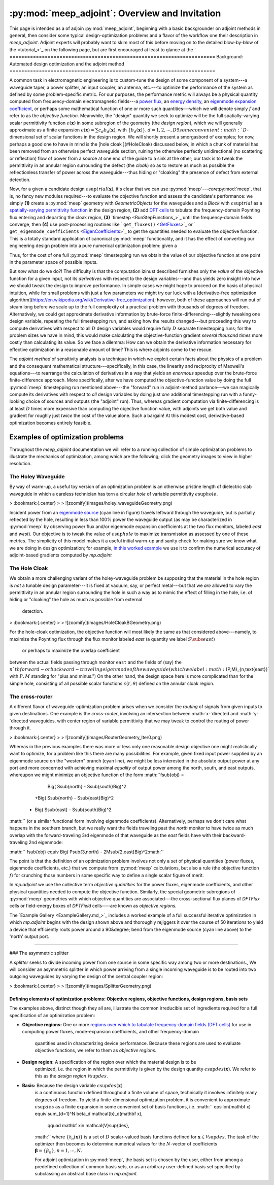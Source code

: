 **********************************************************************
:py:mod:`meep_adjoint`: Overview and Invitation
**********************************************************************

This page is intended as a
of adjoin
:py:mod:`meep_adjoint`,
beginning with a basic backgrounder on adjoint methods in general,
then consider some typical design-optimization problems
and a flavor of the workflow one
their description in `meep_adjoint`.
Adjoint experts will probably want to skim most of this
before moving on to the detailed blow-by-blow of the
<tutorial_>`_ on the following page,
but are first encouraged at least to glance at the
`
======================================================================
Background: Automated design optimization and the adjoint method
======================================================================

A common task in electromagnetic engineering is to custom-tune the design
of some component of a system---a waveguide taper, a power splitter,
an input coupler, an antenna, etc.---to optimize the performance of the system
as defined by some problem-specific metric. For our purposes,
the performance metric will always be a physical quantity computed
from frequency-domain electromagnetic fields---a `power flux <GetFluxes_>`_,
an `energy density <DFTEnergy_>`_,
an `eigenmode expansion coefficient <EigenCoefficients_>`_,
or perhaps some mathematical function of one or more such
quantities---which we will denote simply :math:`f` and refer to
as the *objective function*. Meanwhile,
the "design" quantity we seek to optimize will be
the full spatially-varying scalar permittivity function
:math:`\epsilon(\mathbf x)` in some subregion of the geometry
(the *design region*), which we will generally approximate as a 
finite expansion
:math:`\epsilon(\mathbf x)\approx \sum c_d b_d(\mathbf{x})`,
with :math:`\{b_d(\mathbf x)\}, d=1,2,\cdots,D9
some convenient :math:`D`-dimensional set of scalar functions
in the design region.
We will shortly present a smorgasbord of examples; for now,
perhaps a good one to have in mind is the
[hole cloak ](#HoleCloak) discussed below, in which a
chunk of material has been removed from an otherwise perfect waveguide
section, ruining the otherwise perfectly unidirectional (no scattering or reflection)
flow of power from a source at one end of the guide to a sink at the other;
our task is to tweak the permittivity in an annular region
surrounding the defect (the *cloak*) so as to restore 
as much as possible the reflectionless transfer of power 
across the waveguide---thus hiding or "cloaking"
the presence of defect from external detection.

Now, for a given a candidate design :math:`\epsilon\sup{trial}(\mathbf{x})`,
it's clear that we can use :py:mod:`meep`---*core*:py:mod:`meep`,
that is, no fancy new modules required---to evaluate
the objective function and assess the candidate's performance: we simply 
**(1)** create a :py:mod:`meep` geometry with `GeometricObjects` for
the waveguides and a `Block` with :math:`\epsilon\sup{trial}` as a
`spatially-varying permittivity function <EpsFunc_>`_ in the design region,
**(2)** add `DFT cells <FluxSpectra_>`_ to tabulate the frequency-domain 
Poynting flux entering and departing the cloak region,
**(3)** `timestep <RunStepFunctions_>`_ until the frequency-domain 
fields converge, then **(4)** use post-processing routines like
` ``get_fluxes()`` <GetFluxes_>`_
or 
` ``get_eigenmode_coefficients`` <EigenCoefficients_>`_
to get the quantities needed to evaluate the objective function.
This is a totally standard application of canonical :py:mod:`meep`
functionality, and it has the effect of converting our engineering
design problem into a pure numerical optimization problem: given
a

Thus, for the cost of one full :py:mod:`meep` timestepping
run we obtain the value of our objective function at one point
in the parameter space of possible inputs. 

But *now* what do we do?! The difficulty is that the computation
izinust described furnishes only the *value* of the objective function
for a given input, not its *derivatives* with respect to the
design variables---and thus yields zero insight into how we should
tweak the design to improve performance.
In simple cases we might hope to proceed on the basis of physical
intuition, while
for small problems with just a few parameters we might try our luck with a
[derivative-free optimization algorithm](https://en.wikipedia.org/wiki/Derivative-free_optimization);
however, both of these approaches will run out of steam long before
we scale up to 
the full complexity of a practical problem with thousands
of degrees of freedom.
Alternatively, we could get approximate derivative information by brute-force
finite-differencing---slightly tweaking one design variable, repeating 
the full timestepping run, and asking how the results changed---but 
proceeding this way to compute derivatives with respect to all :math:`D` 
design variables would require fully :math:`D` separate timestepping runs;
for the problem sizes we have in mind, this would make calculating the 
objective-function gradient
*several thousand times* more costly than calculating its value.
So we face a dilemma: How can we obtain the derivative information
necessary for effective optimization in a reasonable amount of time?
This is where adjoints come to the rescue.

The *adjoint method* of sensitivity analysis is a technique in which
we exploit certain facts about the physics of a problem and the
consequent mathematical structure---specifically, in this case, the
linearity and reciprocity of Maxwell's equations---to rearrange the
calculation of derivatives in a way that yields an *enormous* speedup
over the brute-force finite-difference approach. More specifically,
after we have computed the objective-function value by doing
the full :py:mod:`meep` timestepping run mentioned
above---the "forward" run in adjoint-method parlance---we can magically
compute its derivatives with respect to *all* design variables by doing
just *one* additional timestepping run with a funny-looking choice
of sources and outputs (the "adjoint" run).
Thus, whereas gradient computation via finite-differencing is at least :math:`D`
times more expensive than computing the objective function value,
with adjoints we get both value and gradient for roughly just *twice* the
cost of the value alone. Such a bargain! At this modest cost, derivative-based 
optimization becomes entirely feasible.

--------------------------------------------------------------------------------
Examples of optimization problems
--------------------------------------------------------------------------------

Throughout the `meep_adjoint` documentation we will refer to a running collection of
simple optimization problems to illustrate the mechanics of optimization,
among which are the following; click the geometry images to view 
in higher resolution.   

~~~~~~~~~~~~~~~~~~~~~~~~~~~~~~~~~~~~~~~~~~~~~~~~~~
The Holey Waveguide
~~~~~~~~~~~~~~~~~~~~~~~~~~~~~~~~~~~~~~~~~~~~~~~~~~

By way of warm-up, a useful toy version of an optimization problem
is an otherwise pristine length of dielectric slab waveguide in
which a careless technician has torn a circular `hole` of variable
permittivity :math:`\epsilon\sup{hole}`.     

    

    

> :bookmark:{.center}
>
> ![zoomify](images/holey_waveguideGeometry.png)


 

Incident power from an
`eigenmode source <EigenModeSource_>`_ (cyan line in figure)
travels leftward through the waveguide, but is partially 
reflected by the hole, resulting in less than 100% power
the waveguide output (as may be 
characterized in :py:mod:`meep`
by observing power flux and/or
eigenmode expansion coefficients at the two 
flux monitors, labeled `east` and `west`).
Our objective is to tweak the value of
:math:`\epsilon\sup{hole}` to maximize transmission
as assessed by one of these metrics.
The simplicity of this model makes it a useful
initial warm-up and sanity check for making sure we know
what we are doing in design optimization; for example, 
`in this worked example <AdjointVsFDTest_>`_
we use it to confirm the numerical accuracy of
adjoint-based gradients computed by `mp.adjoint`

~~~~~~~~~~~~~~~~~~~~~~~~~~~~~~~~~~~~~~~~~~~~~~~~~~
The Hole Cloak
~~~~~~~~~~~~~~~~~~~~~~~~~~~~~~~~~~~~~~~~~~~~~~~~~~

We obtain a more challenging variant of the holey-waveguide problem
be supposing that the material in the hole region is *not* a
tunable design parameter---it is fixed at vacuum, say, or 
perfect metal---but that we *are* allowed to vary the permittivity
in an annular region surrounding the hole in such a way
as to mimic the effect of filling in the hole, i.e. of hiding
or "cloaking" the hole  as much as  possible from external 
 detection.

> :bookmark:{.center}
>
> ![zoomify](images/HoleCloakBGeometry.png)

For the hole-cloak optimization, the objective function
will most likely the same as that considered above---namely,
to maximize the Poynting flux through the flux monitor
labeled `east` (a quantity we label :math:`S\subs{east}`)
 or perhaps to maximize the overlap coefficient
between the actual fields passing through monitor
``east`` and the fields of (say)
the :math:`n`th forward- or backward-traveling eigenmode
of the waveguide (which we label :math:`\{P,M\}_{n,\text{east}}`
with :math:`P,M` standing for "plus and minus.")
On the other hand, the design space here is more 
complicated than for the simple hole, consisting
of all possible scalar functions :math:`\epsilon(r,\theta)` 
defined on the annular cloak region.


~~~~~~~~~~~~~~~~~~~~~~~~~~~~~~~~~~~~~~~~~~~~~~~~~~
The cross-router
~~~~~~~~~~~~~~~~~~~~~~~~~~~~~~~~~~~~~~~~~~~~~~~~~~

A different flavor of waveguide-optimization problem arises when we
consider the *routing* of signals from given inputs to 
given destinations. One example is the *cross-router*, involving
an intersection between :math:`x-`directed and :math:`y-`directed waveguides,
with center region of variable permittivity that we may
tweak to control the routing of power through it.

> :bookmark:{.center}
>
> ![zoomify](images/RouterGeometry_Iter0.png)

Whereas in the previous examples there was more or less
only one reasonable design objective one might realistically
want to optimize,
for a problem like this there are many possibilities.
For example, given fixed input power supplied by an eigenmode
source on the "western" branch (cyan line),
we might be less interested in the absolute output
power at any port and more concerned with 
achieving maximal *equality* of output 
power among the north, south, and east outputs,
whereupon we might minimize an objective function of
the form
:math:``f\sub{obj}  =
   \Big( S\sub{north} - S\sub{south}\Big)^2
  +\Big( S\sub{north} - S\sub{east}\Big)^2
 + \Big( S\sub{east} - S\sub{south}\Big)^2
:math:``
(or a similar functional form involving eigenmode 
coefficients).
Alternatively, perhaps we don't care what happens in
the southern branch, but we really want the fields 
traveling past the `north` monitor 
to have twice as much
overlap with the forward-traveling 3rd eigenmode of that
waveguide 
as the `east` fields have with their backward-traveling
2nd eigenmode:

:math:`` f\sub{obj} \equiv \Big( P\sub{3,north} - 2M\sub{2,east}\Big)^2:math:``

The point is that the definition of an optimization problem
involves not only a set of physical quantities  (power fluxes, eigenmode coefficients,
etc.) that we compute from :py:mod:`meep` calculations,
but also a rule (the objective function :math:`f`) for crunching those 
numbers in some specific way to define a single scalar figure of merit. 

In  `mp.adjoint` we use the collective term *objective quantities*
for the power fluxes, eigenmode coefficients, and other physical quantities
needed to compute the objective function.
Similarly, the special geometric subregions of 
:py:mod:`meep` geometries with
which objective quantities are associated---the
cross-sectional flux planes of `DFTFlux` cells or 
field-energy boxes of `DFTField` cells----are known as *objective regions.*

The `Example Gallery <ExampleGallery.md_>`_ includes a worked example
of a full successful iterative optimization in which
`mp.adjoint` begins with the design shown above and thoroughly rejiggers
it over the course of 50 iterations to yield a device
that efficiently routs power around a 90&degree; bend
from the eigenmode source (cyan line above)
to the 'north' output port.
 
--------------------------------------------------



### The asymmetric splitter

A `splitter` seeks to divide incoming power from one source
in some specific way among two or more destinations.,
We will consider an asymmetric splitter in which power
arriving from a single incoming waveguide is to be routed
into two outgoing waveguides by varying the design of the 
central coupler region:

> :bookmark:{.center}
>
> ![zoomify](images/SplitterGeometry.png)


Defining elements of optimization problems: Objective regions, objective functions, design regions, basis sets
--------------------------------------------------

The examples above, distinct though they all are, illustrate
the common irreducible set of ingredients required for a full
specification of an optimization problem: 


+ **Objective regions:** One or more `regions over which to tabulate frequency-domain fields (DFT cells) <DFTObj_>`_
  for use in computing power fluxes, mode-expansion coefficients, and other frequency-domain
   quantities used in characterizing device performance.  Because these regions are used to evaluate
   objective functions, we refer to them as *objective regions.*

+ **Design region:** A specification of the region over which the material design is to be
    optimized, i.e. the region in which the permittivity is given by the
    design quantity :math:`\epsilon\sup{des}(\mathbf x)`.
    We refer to this as the *design region* :math:`\mathcal{V}\sup{des}`.

+ **Basis:** Because the design variable :math:`\epsilon\sup{des}(\mathbf x)`
    is a continuous function defined throughout a finite volume of space,
    technically it involves infinitely many degrees of freedom.
    To yield a finite-dimensional optimization problem, it is convenient
    to approximate :math:`\epsilon\sup{des}` as a finite expansion in some
    convenient set of basis functions, i.e.
    :math:`` \epsilon(\mathbf x) \equiv \sum_{d=1}^N \beta_d \mathcal{b}_d(\mathbf x),
       \qquad \mathbf x\in \mathcal{V}\sup{des},
    :math:``
    where :math:`\{\mathcal{b}_n(\mathbf x)\}` is a set of :math:`D` scalar-valued
    basis functions defined for :math:`\mathbf x\in\mathcal{V}\sup{des}`.
    The task of the optimizer then becomes to determine
    numerical values for the :math:`N`-vector of coefficients 
    :math:`\boldsymbol{\beta}=\{\beta_n\},n=1,\cdots,N.`

    For adjoint optimization in :py:mod:`meep`, the
    basis set is chosen by the user, either from among a predefined collection of
    common basis sets, or as an arbitrary user-defined basis set specified by
    subclassing an abstract base class in `mp.adjoint.`



.. _MyFlux: https://meep.readthedocs.io/en/latest/Python_User_Interface/#get_fluxes
.. _TheSimulationClass:		https://meep.readthedocs.io/en/latest/Python_User_Interface/#the-simulation-class
.. _GetFluxes:			https://meep.readthedocs.io/en/latest/Python_User_Interface/#get_fluxes
.. _DFTEnergy:			https://meep.readthedocs.io/en/latest/Python_User_Interface/#dft_energy
.. _EigenCoefficients:		https://meep.readthedocs.io/en/latest/Python_User_Interface/#get_eigenmode_coefficients
.. _EigenModeSource:		https://meep.readthedocs.io/en/latest/Python_User_Interface/#eigenmodesource
.. _EpsFunc:        		https://meep.readthedocs.io/en/latest/Python_User_Interface/#eps_func
.. _FluxSpectra:    		https://meep.readthedocs.io/en/latest/Python_User_Interface/#FluxSpectra
.. _RunStepFunctions:		https://meep.readthedocs.io/en/latest/Python_User_Interface/#run-and-step-functions
.. _RunStepFunctions:		https://meep.readthedocs.io/en/latest/Python_User_Interface/#run-functions
.. _DFTObj:          		https://meep.readthedocs.io/en/latest/Python_User_Interface/#dft_obj
.. _PML:             		https://meep.readthedocs.io/en/latest/Python_User_Interface/#pml
.. _Energy:          		https://meep.readthedocs.io/en/latest/Python_User_Interface/#energy
.. _Source:          		https://meep.readthedocs.io/en/latest/Python_User_Interface/#source
.. _GeometricObject: 		https://meep.readthedocs.io/en/latest/Python_User_Interface/#geometricobject

.. _holey_waveguide:		Overview.md#the-holey-waveguide
.. _CrossRouter:			Overview.md#the-cross-router
.. _HoleCloak:			Overview.md#the-hole-cloak
.. _AsymmetricSplitter:		Overview.md#the-asymettric-splitter

.. _CrossRouterExample:		ExampleGallery.md#full-automated-optimization-of-a-cross-router-device
.. _AdjointVsFDTest:		ExampleGallery.md#numerical-validation-of-adjoint-gradients

.. _MatPlotLib:			http://matplotlib.org
